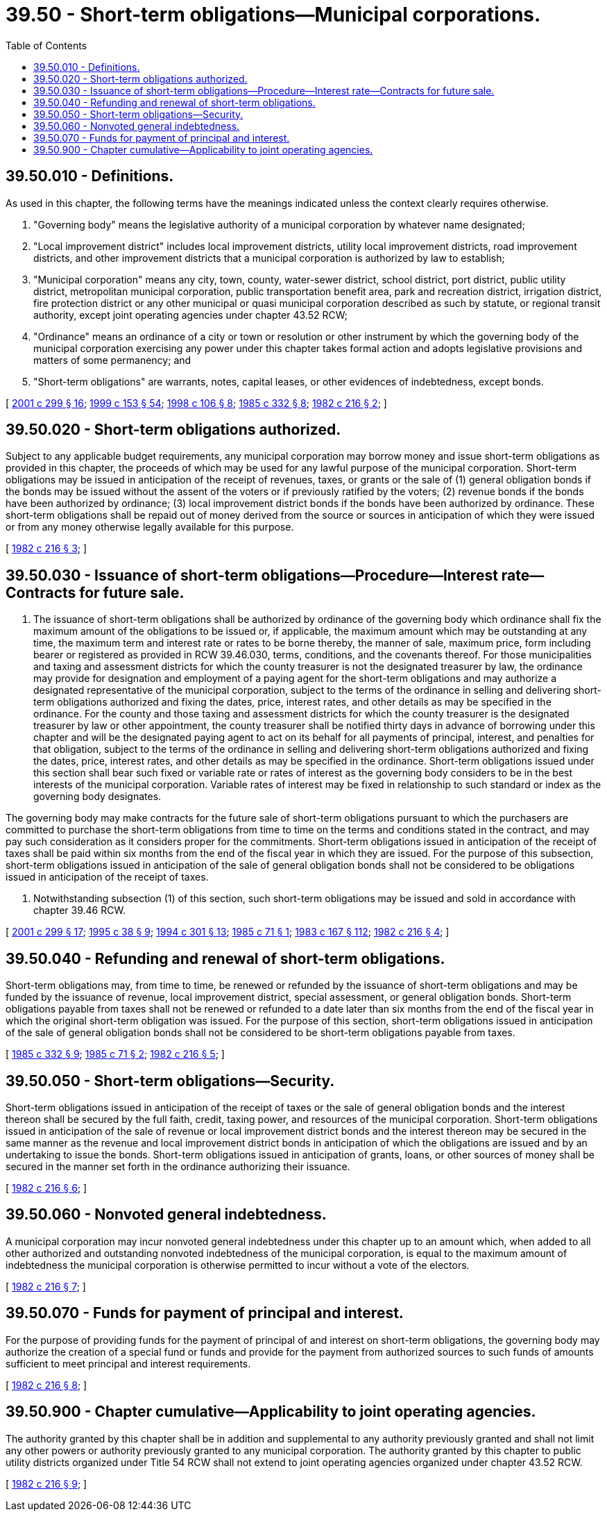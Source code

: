 = 39.50 - Short-term obligations—Municipal corporations.
:toc:

== 39.50.010 - Definitions.
As used in this chapter, the following terms have the meanings indicated unless the context clearly requires otherwise.

. "Governing body" means the legislative authority of a municipal corporation by whatever name designated;

. "Local improvement district" includes local improvement districts, utility local improvement districts, road improvement districts, and other improvement districts that a municipal corporation is authorized by law to establish;

. "Municipal corporation" means any city, town, county, water-sewer district, school district, port district, public utility district, metropolitan municipal corporation, public transportation benefit area, park and recreation district, irrigation district, fire protection district or any other municipal or quasi municipal corporation described as such by statute, or regional transit authority, except joint operating agencies under chapter 43.52 RCW;

. "Ordinance" means an ordinance of a city or town or resolution or other instrument by which the governing body of the municipal corporation exercising any power under this chapter takes formal action and adopts legislative provisions and matters of some permanency; and

. "Short-term obligations" are warrants, notes, capital leases, or other evidences of indebtedness, except bonds.

[ http://lawfilesext.leg.wa.gov/biennium/2001-02/Pdf/Bills/Session%20Laws/Senate/5638-S.SL.pdf?cite=2001%20c%20299%20§%2016[2001 c 299 § 16]; http://lawfilesext.leg.wa.gov/biennium/1999-00/Pdf/Bills/Session%20Laws/House/1264.SL.pdf?cite=1999%20c%20153%20§%2054[1999 c 153 § 54]; http://lawfilesext.leg.wa.gov/biennium/1997-98/Pdf/Bills/Session%20Laws/House/2411-S.SL.pdf?cite=1998%20c%20106%20§%208[1998 c 106 § 8]; http://leg.wa.gov/CodeReviser/documents/sessionlaw/1985c332.pdf?cite=1985%20c%20332%20§%208[1985 c 332 § 8]; http://leg.wa.gov/CodeReviser/documents/sessionlaw/1982c216.pdf?cite=1982%20c%20216%20§%202[1982 c 216 § 2]; ]

== 39.50.020 - Short-term obligations authorized.
Subject to any applicable budget requirements, any municipal corporation may borrow money and issue short-term obligations as provided in this chapter, the proceeds of which may be used for any lawful purpose of the municipal corporation. Short-term obligations may be issued in anticipation of the receipt of revenues, taxes, or grants or the sale of (1) general obligation bonds if the bonds may be issued without the assent of the voters or if previously ratified by the voters; (2) revenue bonds if the bonds have been authorized by ordinance; (3) local improvement district bonds if the bonds have been authorized by ordinance. These short-term obligations shall be repaid out of money derived from the source or sources in anticipation of which they were issued or from any money otherwise legally available for this purpose.

[ http://leg.wa.gov/CodeReviser/documents/sessionlaw/1982c216.pdf?cite=1982%20c%20216%20§%203[1982 c 216 § 3]; ]

== 39.50.030 - Issuance of short-term obligations—Procedure—Interest rate—Contracts for future sale.
. The issuance of short-term obligations shall be authorized by ordinance of the governing body which ordinance shall fix the maximum amount of the obligations to be issued or, if applicable, the maximum amount which may be outstanding at any time, the maximum term and interest rate or rates to be borne thereby, the manner of sale, maximum price, form including bearer or registered as provided in RCW 39.46.030, terms, conditions, and the covenants thereof. For those municipalities and taxing and assessment districts for which the county treasurer is not the designated treasurer by law, the ordinance may provide for designation and employment of a paying agent for the short-term obligations and may authorize a designated representative of the municipal corporation, subject to the terms of the ordinance in selling and delivering short-term obligations authorized and fixing the dates, price, interest rates, and other details as may be specified in the ordinance. For the county and those taxing and assessment districts for which the county treasurer is the designated treasurer by law or other appointment, the county treasurer shall be notified thirty days in advance of borrowing under this chapter and will be the designated paying agent to act on its behalf for all payments of principal, interest, and penalties for that obligation, subject to the terms of the ordinance in selling and delivering short-term obligations authorized and fixing the dates, price, interest rates, and other details as may be specified in the ordinance. Short-term obligations issued under this section shall bear such fixed or variable rate or rates of interest as the governing body considers to be in the best interests of the municipal corporation. Variable rates of interest may be fixed in relationship to such standard or index as the governing body designates.

The governing body may make contracts for the future sale of short-term obligations pursuant to which the purchasers are committed to purchase the short-term obligations from time to time on the terms and conditions stated in the contract, and may pay such consideration as it considers proper for the commitments. Short-term obligations issued in anticipation of the receipt of taxes shall be paid within six months from the end of the fiscal year in which they are issued. For the purpose of this subsection, short-term obligations issued in anticipation of the sale of general obligation bonds shall not be considered to be obligations issued in anticipation of the receipt of taxes.

. Notwithstanding subsection (1) of this section, such short-term obligations may be issued and sold in accordance with chapter 39.46 RCW.

[ http://lawfilesext.leg.wa.gov/biennium/2001-02/Pdf/Bills/Session%20Laws/Senate/5638-S.SL.pdf?cite=2001%20c%20299%20§%2017[2001 c 299 § 17]; http://lawfilesext.leg.wa.gov/biennium/1995-96/Pdf/Bills/Session%20Laws/Senate/5098.SL.pdf?cite=1995%20c%2038%20§%209[1995 c 38 § 9]; http://lawfilesext.leg.wa.gov/biennium/1993-94/Pdf/Bills/Session%20Laws/Senate/5372-S2.SL.pdf?cite=1994%20c%20301%20§%2013[1994 c 301 § 13]; http://leg.wa.gov/CodeReviser/documents/sessionlaw/1985c71.pdf?cite=1985%20c%2071%20§%201[1985 c 71 § 1]; http://leg.wa.gov/CodeReviser/documents/sessionlaw/1983c167.pdf?cite=1983%20c%20167%20§%20112[1983 c 167 § 112]; http://leg.wa.gov/CodeReviser/documents/sessionlaw/1982c216.pdf?cite=1982%20c%20216%20§%204[1982 c 216 § 4]; ]

== 39.50.040 - Refunding and renewal of short-term obligations.
Short-term obligations may, from time to time, be renewed or refunded by the issuance of short-term obligations and may be funded by the issuance of revenue, local improvement district, special assessment, or general obligation bonds. Short-term obligations payable from taxes shall not be renewed or refunded to a date later than six months from the end of the fiscal year in which the original short-term obligation was issued. For the purpose of this section, short-term obligations issued in anticipation of the sale of general obligation bonds shall not be considered to be short-term obligations payable from taxes.

[ http://leg.wa.gov/CodeReviser/documents/sessionlaw/1985c332.pdf?cite=1985%20c%20332%20§%209[1985 c 332 § 9]; http://leg.wa.gov/CodeReviser/documents/sessionlaw/1985c71.pdf?cite=1985%20c%2071%20§%202[1985 c 71 § 2]; http://leg.wa.gov/CodeReviser/documents/sessionlaw/1982c216.pdf?cite=1982%20c%20216%20§%205[1982 c 216 § 5]; ]

== 39.50.050 - Short-term obligations—Security.
Short-term obligations issued in anticipation of the receipt of taxes or the sale of general obligation bonds and the interest thereon shall be secured by the full faith, credit, taxing power, and resources of the municipal corporation. Short-term obligations issued in anticipation of the sale of revenue or local improvement district bonds and the interest thereon may be secured in the same manner as the revenue and local improvement district bonds in anticipation of which the obligations are issued and by an undertaking to issue the bonds. Short-term obligations issued in anticipation of grants, loans, or other sources of money shall be secured in the manner set forth in the ordinance authorizing their issuance.

[ http://leg.wa.gov/CodeReviser/documents/sessionlaw/1982c216.pdf?cite=1982%20c%20216%20§%206[1982 c 216 § 6]; ]

== 39.50.060 - Nonvoted general indebtedness.
A municipal corporation may incur nonvoted general indebtedness under this chapter up to an amount which, when added to all other authorized and outstanding nonvoted indebtedness of the municipal corporation, is equal to the maximum amount of indebtedness the municipal corporation is otherwise permitted to incur without a vote of the electors.

[ http://leg.wa.gov/CodeReviser/documents/sessionlaw/1982c216.pdf?cite=1982%20c%20216%20§%207[1982 c 216 § 7]; ]

== 39.50.070 - Funds for payment of principal and interest.
For the purpose of providing funds for the payment of principal of and interest on short-term obligations, the governing body may authorize the creation of a special fund or funds and provide for the payment from authorized sources to such funds of amounts sufficient to meet principal and interest requirements.

[ http://leg.wa.gov/CodeReviser/documents/sessionlaw/1982c216.pdf?cite=1982%20c%20216%20§%208[1982 c 216 § 8]; ]

== 39.50.900 - Chapter cumulative—Applicability to joint operating agencies.
The authority granted by this chapter shall be in addition and supplemental to any authority previously granted and shall not limit any other powers or authority previously granted to any municipal corporation. The authority granted by this chapter to public utility districts organized under Title 54 RCW shall not extend to joint operating agencies organized under chapter 43.52 RCW.

[ http://leg.wa.gov/CodeReviser/documents/sessionlaw/1982c216.pdf?cite=1982%20c%20216%20§%209[1982 c 216 § 9]; ]

